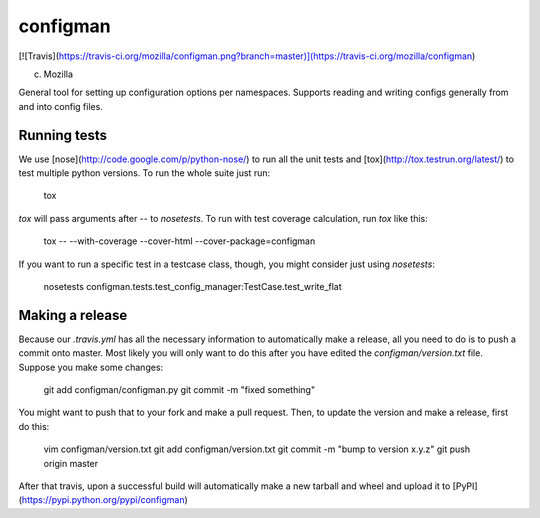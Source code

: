 configman
=========

[![Travis](https://travis-ci.org/mozilla/configman.png?branch=master)](https://travis-ci.org/mozilla/configman)

(c) Mozilla

General tool for setting up configuration options per namespaces.
Supports reading and writing configs generally from and into config
files.


Running tests
-------------

We use [nose](http://code.google.com/p/python-nose/) to run all the
unit tests and [tox](http://tox.testrun.org/latest/) to test multiple
python versions. To run the whole suite just run:

    tox

`tox` will pass arguments after `--` to `nosetests`. To run with test
coverage calculation, run `tox` like this:

    tox -- --with-coverage --cover-html --cover-package=configman

If you want to run a specific test in a testcase class, though,
you might consider just using `nosetests`:

    nosetests configman.tests.test_config_manager:TestCase.test_write_flat


Making a release
----------------

Because our `.travis.yml` has all the necessary information to automatically
make a release, all you need to do is to push a commit onto master.
Most likely you will only want to do this after you have
edited the `configman/version.txt` file. Suppose you make some changes:

    git add configman/configman.py
    git commit -m "fixed something"

You might want to push that to your fork and make a pull request. Then,
to update the version and make a release, first do this:

    vim configman/version.txt
    git add configman/version.txt
    git commit -m "bump to version x.y.z"
    git push origin master

After that travis, upon a successful build will automatically make a new
tarball and wheel and upload it to [PyPI](https://pypi.python.org/pypi/configman)

